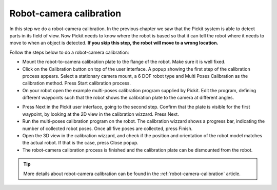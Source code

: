 Robot-camera calibration
========================

In this step we do a robot-camera calibration. In the previous chapter
we saw that the Pickit system is able to detect parts in its field of
view. Now Pickit needs to know where the robot is based so that it can
tell the robot where it needs to move to when an object is detected.
**If you skip this step, the robot will move to a wrong location.**

Follow the steps below to do a robot-camera calibration:

-  Mount the robot-to-camera calibration plate to the flange of the
   robot. Make sure it is well fixed.
-  Click on the Calibration button on top of the user interface. A popup
   showing the first step of the calibration process appears. Select a
   stationary camera mount, a 6 DOF robot type and Multi Poses Calibration
   as the calibration method. Press Start calibration process.
-  On your robot open the example multi-poses calibration program supplied
   by Pickit. Edit the program, defining different waypoints such that the
   robot shows the calibration plate to the camera at different angles.

.. image:: /assets/images/First-steps/Robot-camera-calibration.jpg

-  Press Next in the Pickit user interface, going to the second step. Confirm
   that the plate is visible for the first waypoint, by looking at the 2D
   view in the calibration wizzard. Press Next.
-  Run the multi-poses calibration program on the robot. The calibration
   wizzard shows a progress bar, indicating the number of collected robot
   poses. Once all five poses are collected, press Finish.
-  Open the 3D view in the calibration wizzard, and check if the position and
   orientation of the robot model matches the actual robot. If that is the case,
   press Close popup.
-  The robot-camera calibration process is finished and the calibration plate
   can be dismounted from the robot.

.. tip:: More details about robot-camera calibration can be found in
   the :ref:`robot-camera-calibration` article.
